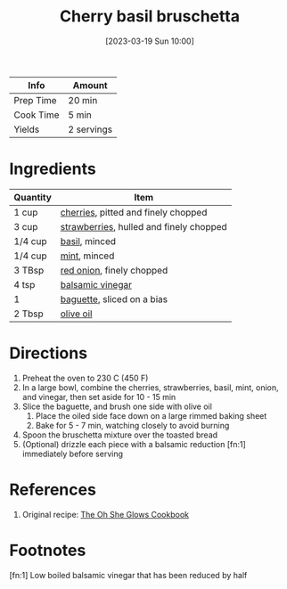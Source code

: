 :PROPERTIES:
:ID:       76094a42-76c9-492d-927d-4e1ce7d90d99
:END:
#+TITLE: Cherry basil bruschetta
#+DATE: [2023-03-19 Sun 10:00]
#+LAST_MODIFIED: [2023-05-06 Sat 20:28]
#+FILETAGS: :vegetarian:appetizers:recipes:

| Info      | Amount     |
|-----------+------------|
| Prep Time | 20 min     |
| Cook Time | 5 min      |
| Yields    | 2 servings |

* Ingredients

  | Quantity | Item                                    |
  |----------+-----------------------------------------|
  | 1 cup    | [[id:3b1e3157-ddb0-45f7-9898-4cef40286f27][cherries]], pitted and finely chopped     |
  | 3 cup    | [[id:0769e2a6-ee62-4cc0-82e9-a66c7658df7e][strawberries]], hulled and finely chopped |
  | 1/4 cup  | [[id:f62c8021-74a6-4070-a240-25e5c072cdba][basil]], minced                           |
  | 1/4 cup  | [[id:03c1357c-225f-455d-af1f-86c11d3eafb9][mint]], minced                            |
  | 3 TBsp   | [[id:d95f338d-64d3-43ae-a553-ac91dd109234][red onion]], finely chopped               |
  | 4 tsp    | [[id:f166ad76-3c07-43ce-a9fa-826590535b84][balsamic vinegar]]                        |
  | 1        | [[id:d0c6dd1c-f4ea-4094-ae0c-479152026dce][baguette]], sliced on a bias              |
  | 2 Tbsp   | [[id:a3cbe672-676d-4ce9-b3d5-2ab7cdef6810][olive oil]]                               |

* Directions

  1. Preheat the oven to 230 C (450 F)
  2. In a large bowl, combine the cherries, strawberries, basil, mint, onion, and vinegar, then set aside for 10 - 15 min
  3. Slice the baguette, and brush one side with olive oil
	 1. Place the oiled side face down on a large rimmed baking sheet
	 2. Bake for 5 - 7 min, watching closely to avoid burning
  4. Spoon the bruschetta mixture over the toasted bread
  5. (Optional) drizzle each piece with a balsamic reduction [fn:1] immediately before serving

* References

  1. Original recipe: [[id:ed80ba22-bc45-46e7-893a-f5bcaf777b70][The Oh She Glows Cookbook]]

* Footnotes

  [fn:1] Low boiled balsamic vinegar that has been reduced by half
